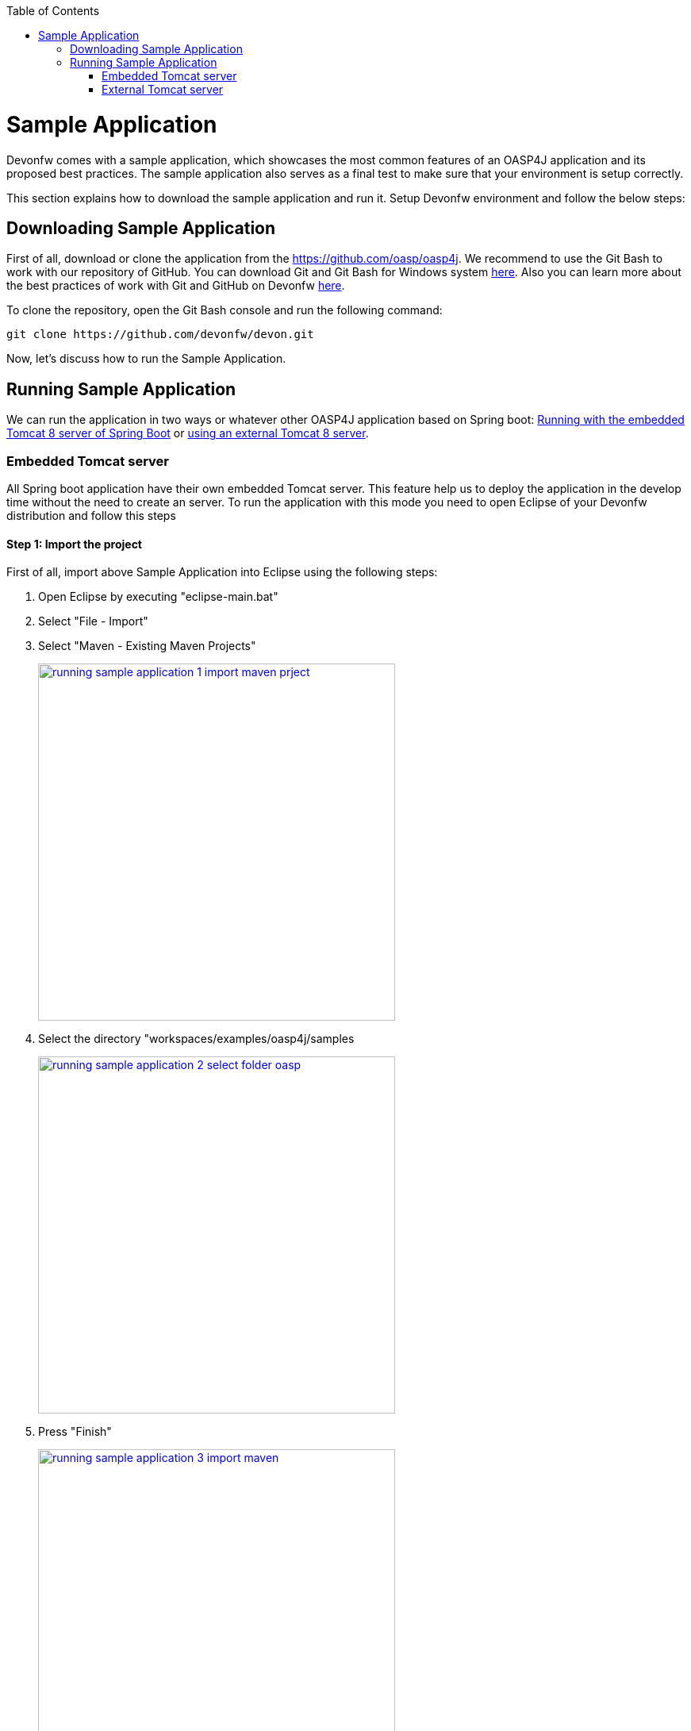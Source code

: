 :toc: macro
toc::[]

= Sample Application

Devonfw comes with a sample application, which showcases the most common features of an OASP4J application and its proposed best practices. The sample application also serves as a final test to make sure that your environment is setup correctly. 

This section explains how to download the sample application and run it. Setup Devonfw environment and follow the below steps:

== Downloading Sample Application

First of all, download or clone the application from the https://github.com/oasp/oasp4j[, width="450", link="https://github.com/devonfw/devon-guide/wiki/",GitHub repository]. We recommend to use the Git Bash to work with our repository of GitHub. You can download Git and Git Bash for Windows system https://git-for-windows.github.io/[here]. Also you can learn more about the best practices of work with Git and GitHub on Devonfw https://github.com/devonfw/devon/wiki/devon-guide-working-with-git-and-github[here].

To clone the repository, open the Git Bash console and run the following command:

[source,console]
----
git clone https://github.com/devonfw/devon.git
----

Now, let's discuss how to run the Sample Application. 

== Running Sample Application

We can run the application in two ways or whatever other OASP4J application based on Spring boot: https://github.com/devonfw/devon-guide/wiki/getting-started-running-sample-application#embedded-tomcat-server[Running with the embedded Tomcat 8 server of Spring Boot] or https://github.com/devonfw/devon-guide/wiki/getting-started-running-sample-application#external-tomcat-server[using an external Tomcat 8 server].

=== Embedded Tomcat server

All Spring boot application have their own embedded Tomcat server. This feature help us to deploy the application in the develop time without the need to create an server. To run the application with this mode you need to open Eclipse of your Devonfw distribution and follow this steps

==== Step 1: Import the project

First of all, import above Sample Application into Eclipse using the following steps:

1. Open Eclipse by executing "eclipse-main.bat"

1. Select "File - Import"

1. Select "Maven - Existing Maven Projects"
+
image::images/running-sample-application/running_sample_application_1_import_maven_prject.png[, width="450", link="https://github.com/devonfw/devon-guide/wiki/images/running-sample-application/running_sample_application_1_import_maven_prject.png",]

1. Select the directory "workspaces/examples/oasp4j/samples
+
image::images/running-sample-application/running_sample_application_2_select_folder_oasp.png[, width="450", link="https://github.com/devonfw/devon-guide/wiki/images/running-sample-application/running_sample_application_2_select_folder_oasp.png",]

1. Press "Finish"
+
image::images/running-sample-application/running_sample_application_3_import_maven.png[, width="450", link="https://github.com/devonfw/devon-guide/wiki/images/running-sample-application/running_sample_application_3_import_maven.png",]

1. Wait for Eclipse to finish importing the sample project. This process might take several minutes, depending on the speed of your internet connection.

==== Step 2: Run the application

The embedded Tomcat server of the Spring Boot Application can be running wit a simple right click on the Java file *oasp4j-sample-core/src/main/java/io/oasp/gastronomy/restaurant/SpringBootApp.java* > Run as... > 2 Java Application

image::images/running-sample-application/running_sample_application_1_run_embedded_server.png[, width="450", link="https://github.com/devonfw/devon-guide/wiki/images/running-sample-application/running_sample_application_1_run_embedded_server.png",]

Now you can open you favorite browser and see the Sample Application running in the next URL  

[source]
----
http://localhost:8081/oasp4j-sample-server/
----

As you can see, this embedded server is a very comfortable way to start the application. When you run the application with this server, you need to take in to account that the application is useing the properties of the *src/main/resources/config* folder.

=== External Tomcat server

Normally we want to deploy our application in a external server, so we can do this on Eclipse, creating a new server. The steps to run an OASP4J application in an external Tomcat server are the next:

==== Step 1: Create new Tomcat server

* Open the Server view in Eclipse if you don't have it opened (main menu -> Windows -> Show View -> Servers). 

* In servers view do right click -> New -> Server 

image::images/running-sample-application/running_sample_application_1_new_server.png[, width="450", link="https://github.com/devonfw/devon-guide/wiki/images/running-sample-application/running_sample_application_1_new_server.png",]

* In the wizard panel you need to configure the server as Tomcat 8 and press Next. 

image::images/running-sample-application/running_sample_application_2_new_server.png[, width="450", link="https://github.com/devonfw/devon-guide/wiki/images/running-sample-application/running_sample_application_2_new_server.png",]

It's possible that Eclipse ask you for the path of Tomcat 8. If you don't have Tomcat 8 in your distribution of Devonfw you can download it https://tomcat.apache.org/download-80.cgi[here] and extract the zip in the software folder of your distribution. 

==== Step 2: Add the application in the server

Now we need to go to the Server View and do right click in your new Tomcat 8 server -> Add and Remove... -> add the oasp4j-sample-server -> Finish.

image::images/running-sample-application/running_sample_application_3_new_server.png[, width="450", link="https://github.com/devonfw/devon-guide/wiki/images/running-sample-application/running_sample_application_3_new_server.png",]
  
==== Step 3: Run the server

Now we need to press Run or Debugg in the Server View with our new Tomcat server selected. And the application will be deployed by the server. 

image::images/running-sample-application/running_sample_application_4_new_server.png[, width="450", link="https://github.com/devonfw/devon-guide/wiki/images/running-sample-application/running_sample_application_4_new_server.png",]

Now you can open you favorite browser and see the Sample Application running in the next URL 

[source]
----
http://localhost:8080/oasp4j-sample-server/
----

As you can see the port is 8080, but you can modify this properties in the Tomcat server properties or in *src/main/resources/application.properties*. You need to take into account that this are the properties that the application will use if you deploy the application in the context of an external Tomcat server.